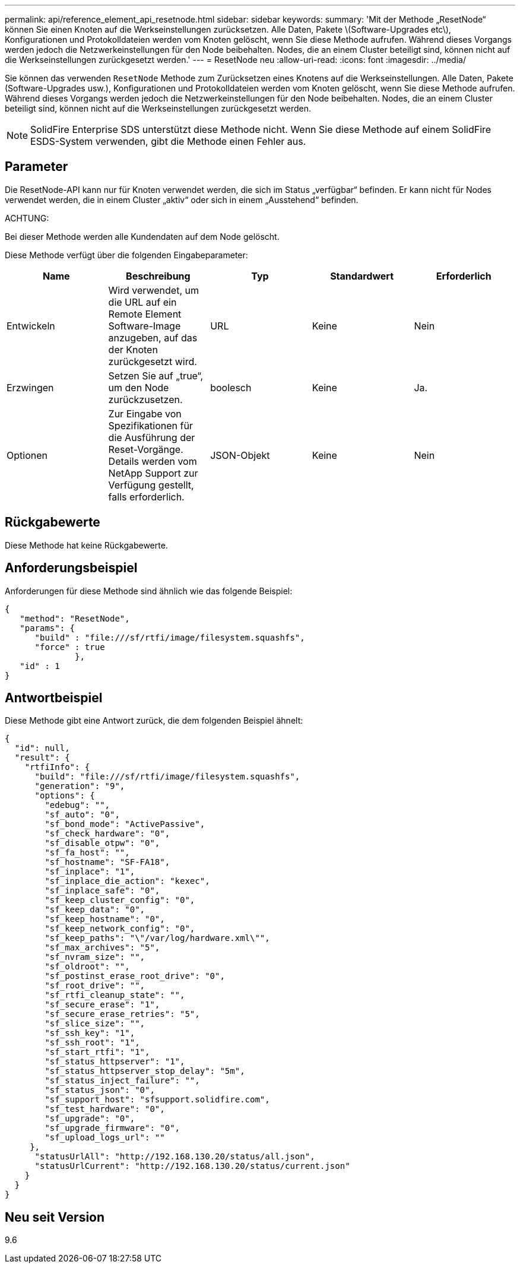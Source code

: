 ---
permalink: api/reference_element_api_resetnode.html 
sidebar: sidebar 
keywords:  
summary: 'Mit der Methode „ResetNode“ können Sie einen Knoten auf die Werkseinstellungen zurücksetzen. Alle Daten, Pakete \(Software-Upgrades etc\), Konfigurationen und Protokolldateien werden vom Knoten gelöscht, wenn Sie diese Methode aufrufen. Während dieses Vorgangs werden jedoch die Netzwerkeinstellungen für den Node beibehalten. Nodes, die an einem Cluster beteiligt sind, können nicht auf die Werkseinstellungen zurückgesetzt werden.' 
---
= ResetNode neu
:allow-uri-read: 
:icons: font
:imagesdir: ../media/


[role="lead"]
Sie können das verwenden `ResetNode` Methode zum Zurücksetzen eines Knotens auf die Werkseinstellungen. Alle Daten, Pakete (Software-Upgrades usw.), Konfigurationen und Protokolldateien werden vom Knoten gelöscht, wenn Sie diese Methode aufrufen. Während dieses Vorgangs werden jedoch die Netzwerkeinstellungen für den Node beibehalten. Nodes, die an einem Cluster beteiligt sind, können nicht auf die Werkseinstellungen zurückgesetzt werden.


NOTE: SolidFire Enterprise SDS unterstützt diese Methode nicht. Wenn Sie diese Methode auf einem SolidFire ESDS-System verwenden, gibt die Methode einen Fehler aus.



== Parameter

Die ResetNode-API kann nur für Knoten verwendet werden, die sich im Status „verfügbar“ befinden. Er kann nicht für Nodes verwendet werden, die in einem Cluster „aktiv“ oder sich in einem „Ausstehend“ befinden.

ACHTUNG:

Bei dieser Methode werden alle Kundendaten auf dem Node gelöscht.

Diese Methode verfügt über die folgenden Eingabeparameter:

|===
| Name | Beschreibung | Typ | Standardwert | Erforderlich 


 a| 
Entwickeln
 a| 
Wird verwendet, um die URL auf ein Remote Element Software-Image anzugeben, auf das der Knoten zurückgesetzt wird.
 a| 
URL
 a| 
Keine
 a| 
Nein



 a| 
Erzwingen
 a| 
Setzen Sie auf „true“, um den Node zurückzusetzen.
 a| 
boolesch
 a| 
Keine
 a| 
Ja.



 a| 
Optionen
 a| 
Zur Eingabe von Spezifikationen für die Ausführung der Reset-Vorgänge. Details werden vom NetApp Support zur Verfügung gestellt, falls erforderlich.
 a| 
JSON-Objekt
 a| 
Keine
 a| 
Nein

|===


== Rückgabewerte

Diese Methode hat keine Rückgabewerte.



== Anforderungsbeispiel

Anforderungen für diese Methode sind ähnlich wie das folgende Beispiel:

[listing]
----
{
   "method": "ResetNode",
   "params": {
      "build" : "file:///sf/rtfi/image/filesystem.squashfs",
      "force" : true
              },
   "id" : 1
}
----


== Antwortbeispiel

Diese Methode gibt eine Antwort zurück, die dem folgenden Beispiel ähnelt:

[listing]
----
{
  "id": null,
  "result": {
    "rtfiInfo": {
      "build": "file:///sf/rtfi/image/filesystem.squashfs",
      "generation": "9",
      "options": {
        "edebug": "",
        "sf_auto": "0",
        "sf_bond_mode": "ActivePassive",
        "sf_check_hardware": "0",
        "sf_disable_otpw": "0",
        "sf_fa_host": "",
        "sf_hostname": "SF-FA18",
        "sf_inplace": "1",
        "sf_inplace_die_action": "kexec",
        "sf_inplace_safe": "0",
        "sf_keep_cluster_config": "0",
        "sf_keep_data": "0",
        "sf_keep_hostname": "0",
        "sf_keep_network_config": "0",
        "sf_keep_paths": "\"/var/log/hardware.xml\"",
        "sf_max_archives": "5",
        "sf_nvram_size": "",
        "sf_oldroot": "",
        "sf_postinst_erase_root_drive": "0",
        "sf_root_drive": "",
        "sf_rtfi_cleanup_state": "",
        "sf_secure_erase": "1",
        "sf_secure_erase_retries": "5",
        "sf_slice_size": "",
        "sf_ssh_key": "1",
        "sf_ssh_root": "1",
        "sf_start_rtfi": "1",
        "sf_status_httpserver": "1",
        "sf_status_httpserver_stop_delay": "5m",
        "sf_status_inject_failure": "",
        "sf_status_json": "0",
        "sf_support_host": "sfsupport.solidfire.com",
        "sf_test_hardware": "0",
        "sf_upgrade": "0",
        "sf_upgrade_firmware": "0",
        "sf_upload_logs_url": ""
     },
      "statusUrlAll": "http://192.168.130.20/status/all.json",
      "statusUrlCurrent": "http://192.168.130.20/status/current.json"
    }
  }
}
----


== Neu seit Version

9.6
